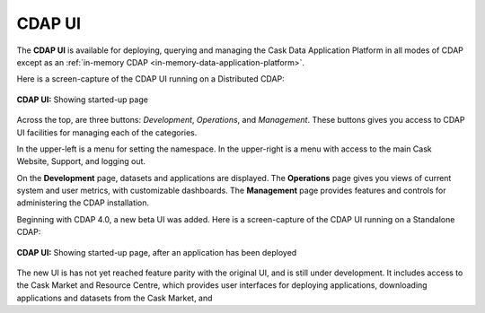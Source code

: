 .. meta::
    :author: Cask Data, Inc.
    :copyright: Copyright © 2014-2016 Cask Data, Inc.

.. _cdap-console:
.. _cdap-ui:

=======
CDAP UI
=======

The **CDAP UI** is available for deploying, querying and managing the Cask Data
Application Platform in all modes of CDAP except as an 
:ref:`in-memory CDAP <in-memory-data-application-platform>`.

Here is a screen-capture of the CDAP UI running on a Distributed CDAP:

.. figure:: ../_images/console/console_01_overview.png
   :figwidth: 100%
   :width: 800px
   :align: center
   :class: bordered-image

   **CDAP UI:** Showing started-up page


Across the top, are three buttons: *Development*, *Operations*, and *Management*. These
buttons gives you access to CDAP UI facilities for managing each of the categories.

In the upper-left is a menu for setting the namespace. In the upper-right is a menu
with access to the main Cask Website, Support, and logging out.

On the **Development** page, datasets and applications are displayed. The **Operations** page
gives you views of current system and user metrics, with customizable dashboards. The
**Management** page provides features and controls for administering the CDAP installation.

Beginning with CDAP 4.0, a new beta UI was added. Here is a screen-capture of the CDAP UI
running on a Standalone CDAP:

.. figure:: ../_images/ui/ui_01_overview.png
   :figwidth: 100%
   :width: 800px
   :align: center
   :class: bordered-image

   **CDAP UI:** Showing started-up page, after an application has been deployed

The new UI is has not yet reached feature parity with the original UI, and is still under development.
It includes access to the Cask Market and Resource Centre, which provides user interfaces for deploying applications,
downloading applications and datasets from the Cask Market, and 
